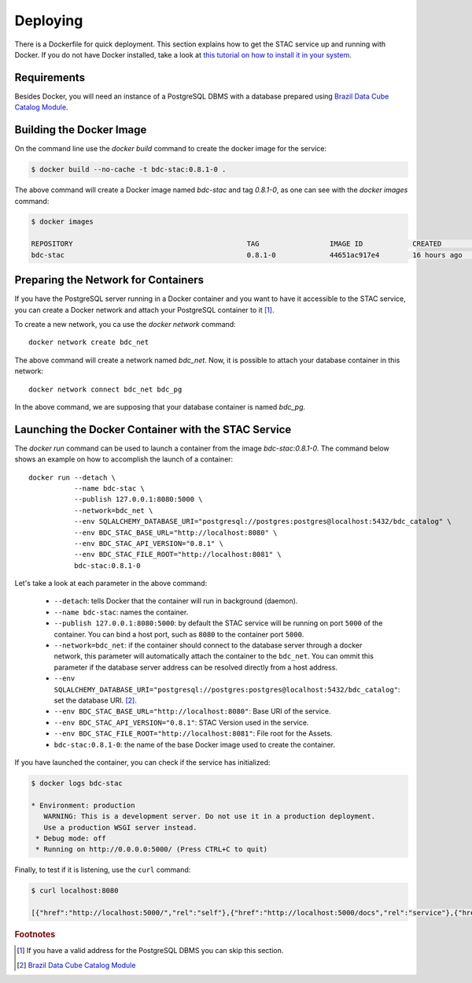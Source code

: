 ..
    This file is part of Brazil Data Cube STAC.
    Copyright (C) 2019 INPE.

    Brazil Data Cube STAC is a free software; you can redistribute it and/or modify it
    under the terms of the MIT License; see LICENSE file for more details.


Deploying
=========


There is a Dockerfile for quick deployment. This section explains how to get the STAC service up and running with Docker. If you do not have Docker installed, take a look at `this tutorial on how to install it in your system <https://docs.docker.com/install/>`_.



Requirements
------------

Besides Docker, you will need an instance of a PostgreSQL DBMS with a database prepared using `Brazil Data Cube Catalog Module <https://github.com/brazil-data-cube/bdc-catalog>`_.



Building the Docker Image
-------------------------

On the command line use the `docker build` command to create the docker image for the service:

.. code-block:: shell

        $ docker build --no-cache -t bdc-stac:0.8.1-0 .


The above command will create a Docker image named `bdc-stac` and tag `0.8.1-0`, as one can see with the `docker images` command:

.. code-block:: shell

        $ docker images

        REPOSITORY                                          TAG                 IMAGE ID            CREATED             SIZE
        bdc-stac                                            0.8.1-0             44651ac917e4        16 hours ago        333MB


Preparing the Network for Containers
------------------------------------

If you have the PostgreSQL server running in a Docker container and you want to have it accessible to the STAC service, you can create a Docker network and attach your PostgreSQL container to it [#f1]_.

To create a new network, you ca use the `docker network` command::

        docker network create bdc_net


The above command will create a network named `bdc_net`. Now, it is possible to attach your database container in this network::

        docker network connect bdc_net bdc_pg


In the above command, we are supposing that your database container is named `bdc_pg`.


Launching the Docker Container with the STAC Service
----------------------------------------------------

The `docker run` command can be used to launch a container from the image `bdc-stac:0.8.1-0`. The command below shows an example on how to accomplish the launch of a container::

        docker run --detach \
                   --name bdc-stac \
                   --publish 127.0.0.1:8080:5000 \
                   --network=bdc_net \
                   --env SQLALCHEMY_DATABASE_URI="postgresql://postgres:postgres@localhost:5432/bdc_catalog" \
                   --env BDC_STAC_BASE_URL="http://localhost:8080" \
                   --env BDC_STAC_API_VERSION="0.8.1" \
                   --env BDC_STAC_FILE_ROOT="http://localhost:8081" \
                   bdc-stac:0.8.1-0


Let's take a look at each parameter in the above command:

    - ``--detach``: tells Docker that the container will run in background (daemon).

    - ``--name bdc-stac``: names the container.

    - ``--publish 127.0.0.1:8080:5000``: by default the STAC service will be running on port ``5000`` of the container. You can bind a host port, such as ``8080`` to the container port ``5000``.

    - ``--network=bdc_net``: if the container should connect to the database server through a docker network, this parameter will automatically attach the container to the ``bdc_net``. You can ommit this parameter if the database server address can be resolved directly from a host address.

    - ``--env SQLALCHEMY_DATABASE_URI="postgresql://postgres:postgres@localhost:5432/bdc_catalog"``: set the database URI. [#f2]_.

    - ``--env BDC_STAC_BASE_URL="http://localhost:8080"``: Base URI of the service.

    - ``--env BDC_STAC_API_VERSION="0.8.1"``: STAC Version used in the service.

    - ``--env BDC_STAC_FILE_ROOT="http://localhost:8081"``: File root for the Assets.

    - ``bdc-stac:0.8.1-0``: the name of the base Docker image used to create the container.


If you have launched the container, you can check if the service has initialized:

.. code-block:: shell

        $ docker logs bdc-stac

        * Environment: production
           WARNING: This is a development server. Do not use it in a production deployment.
           Use a production WSGI server instead.
         * Debug mode: off
         * Running on http://0.0.0.0:5000/ (Press CTRL+C to quit)


Finally, to test if it is listening, use the ``curl`` command:

.. code-block:: shell

        $ curl localhost:8080

        [{"href":"http://localhost:5000/","rel":"self"},{"href":"http://localhost:5000/docs","rel":"service"},{"href":"http://localhost:5000/conformance","rel":"conformance"},{"href":"http://localhost:5000/collections","rel":"data"},{"href":"http://localhost:5000/stac","rel":"data"},{"href":"http://localhost:5000/stac/search","rel":"search"}]



.. rubric:: Footnotes

.. [#f1] If you have a valid address for the PostgreSQL DBMS you can skip this section.

.. [#f2] `Brazil Data Cube Catalog Module <https://github.com/brazil-data-cube/bdc-catalog>`_
